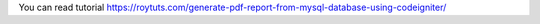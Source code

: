 You can read tutorial https://roytuts.com/generate-pdf-report-from-mysql-database-using-codeigniter/